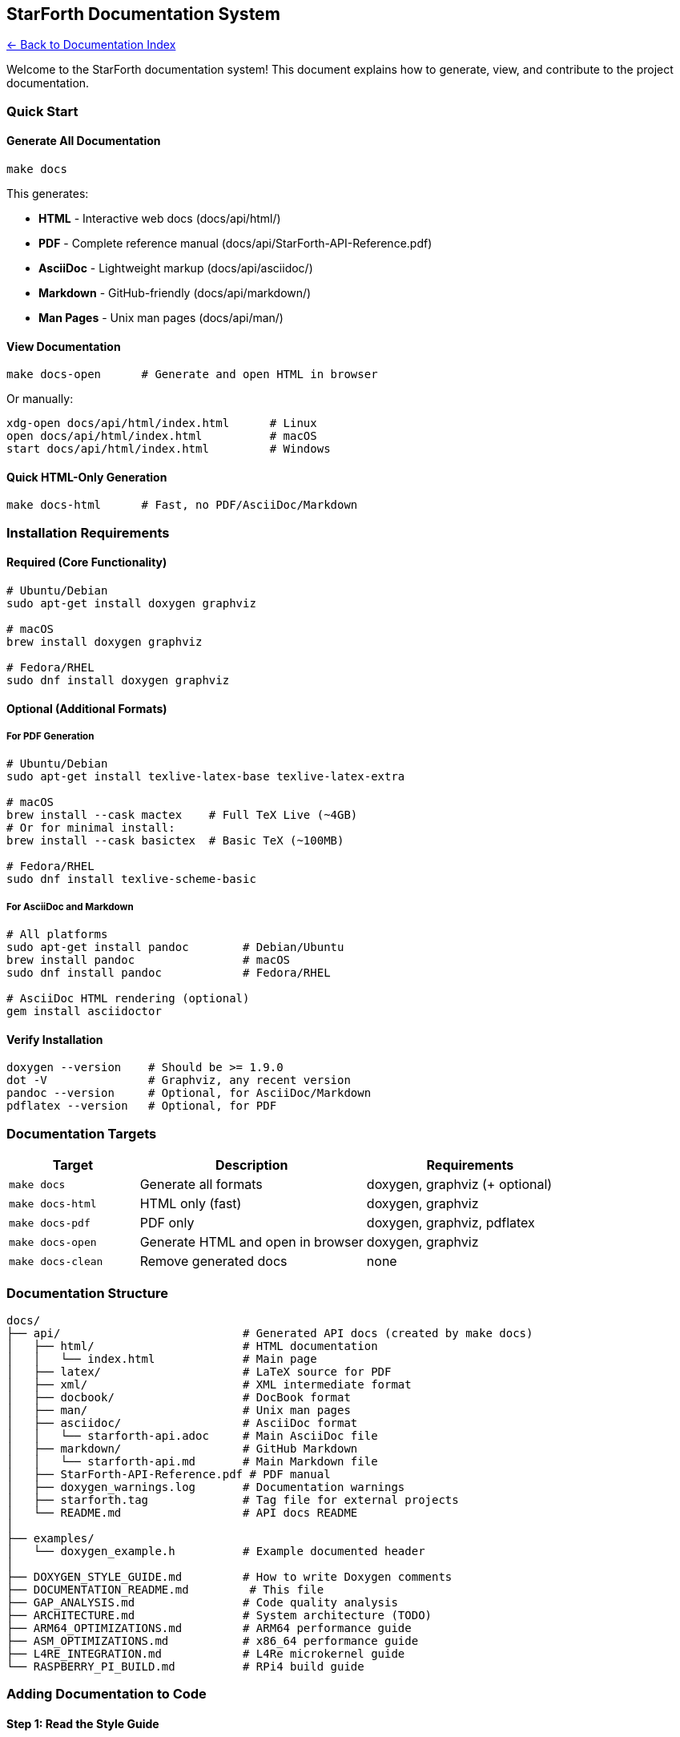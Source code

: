 == StarForth Documentation System
:toc: left
:toc-title: Contents
:toclevels: 3
xref:../README.adoc[← Back to Documentation Index]



Welcome to the StarForth documentation system! This document explains
how to generate, view, and contribute to the project documentation.

=== Quick Start

==== Generate All Documentation

[source,bash]
----
make docs
----

This generates:

* *HTML* - Interactive web docs (docs/api/html/)
* *PDF* - Complete reference manual
(docs/api/StarForth-API-Reference.pdf)
* *AsciiDoc* - Lightweight markup (docs/api/asciidoc/)
* *Markdown* - GitHub-friendly (docs/api/markdown/)
* *Man Pages* - Unix man pages (docs/api/man/)

==== View Documentation

[source,bash]
----
make docs-open      # Generate and open HTML in browser
----

Or manually:

[source,bash]
----
xdg-open docs/api/html/index.html      # Linux
open docs/api/html/index.html          # macOS
start docs/api/html/index.html         # Windows
----

==== Quick HTML-Only Generation

[source,bash]
----
make docs-html      # Fast, no PDF/AsciiDoc/Markdown
----

=== Installation Requirements

==== Required (Core Functionality)

[source,bash]
----
# Ubuntu/Debian
sudo apt-get install doxygen graphviz

# macOS
brew install doxygen graphviz

# Fedora/RHEL
sudo dnf install doxygen graphviz
----

==== Optional (Additional Formats)

===== For PDF Generation

[source,bash]
----
# Ubuntu/Debian
sudo apt-get install texlive-latex-base texlive-latex-extra

# macOS
brew install --cask mactex    # Full TeX Live (~4GB)
# Or for minimal install:
brew install --cask basictex  # Basic TeX (~100MB)

# Fedora/RHEL
sudo dnf install texlive-scheme-basic
----

===== For AsciiDoc and Markdown

[source,bash]
----
# All platforms
sudo apt-get install pandoc        # Debian/Ubuntu
brew install pandoc                # macOS
sudo dnf install pandoc            # Fedora/RHEL

# AsciiDoc HTML rendering (optional)
gem install asciidoctor
----

==== Verify Installation

[source,bash]
----
doxygen --version    # Should be >= 1.9.0
dot -V               # Graphviz, any recent version
pandoc --version     # Optional, for AsciiDoc/Markdown
pdflatex --version   # Optional, for PDF
----

=== Documentation Targets

[width="100%",cols="23%,40%,37%",options="header",]
|===
|Target |Description |Requirements
|`+make docs+` |Generate all formats |doxygen, graphviz (+ optional)

|`+make docs-html+` |HTML only (fast) |doxygen, graphviz

|`+make docs-pdf+` |PDF only |doxygen, graphviz, pdflatex

|`+make docs-open+` |Generate HTML and open in browser |doxygen,
graphviz

|`+make docs-clean+` |Remove generated docs |none
|===

=== Documentation Structure

....
docs/
├── api/                           # Generated API docs (created by make docs)
│   ├── html/                      # HTML documentation
│   │   └── index.html             # Main page
│   ├── latex/                     # LaTeX source for PDF
│   ├── xml/                       # XML intermediate format
│   ├── docbook/                   # DocBook format
│   ├── man/                       # Unix man pages
│   ├── asciidoc/                  # AsciiDoc format
│   │   └── starforth-api.adoc     # Main AsciiDoc file
│   ├── markdown/                  # GitHub Markdown
│   │   └── starforth-api.md       # Main Markdown file
│   ├── StarForth-API-Reference.pdf # PDF manual
│   ├── doxygen_warnings.log       # Documentation warnings
│   ├── starforth.tag              # Tag file for external projects
│   └── README.md                  # API docs README
│
├── examples/
│   └── doxygen_example.h          # Example documented header
│
├── DOXYGEN_STYLE_GUIDE.md         # How to write Doxygen comments
├── DOCUMENTATION_README.md         # This file
├── GAP_ANALYSIS.md                # Code quality analysis
├── ARCHITECTURE.md                # System architecture (TODO)
├── ARM64_OPTIMIZATIONS.md         # ARM64 performance guide
├── ASM_OPTIMIZATIONS.md           # x86_64 performance guide
├── L4RE_INTEGRATION.md            # L4Re microkernel guide
└── RASPBERRY_PI_BUILD.md          # RPi4 build guide
....

=== Adding Documentation to Code

==== Step 1: Read the Style Guide

See DOXYGEN_STYLE_GUIDE.md for complete documentation standards.

==== Step 2: Use the Template

Use examples/doxygen_example.h as a template showing all documentation
styles.

==== Step 3: Document Your Code

Example for a function:

[source,c]
----
/**
 * @brief Push value onto data stack
 *
 * @details
 * Adds a value to the top of the data stack. Stack overflow
 * is checked and vm->error is set if stack is full.
 *
 * @param vm Pointer to VM instance
 * @param value Value to push
 *
 * @pre vm must be initialized
 * @pre vm->dsp < STACK_SIZE-1
 * @post vm->dsp incremented by 1
 * @post On error: vm->error is set
 *
 * @note This is a hot-path function - optimized for speed
 * @warning Always check vm->error after calling
 *
 * @see vm_pop()
 * @see vm_dup()
 *
 * @par Example:
 * @code
 * vm_push(&vm, 42);
 * if (vm.error) {
 *     fprintf(stderr, "Stack overflow\n");
 * }
 * @endcode
 */
void vm_push(VM *vm, cell_t value);
----

==== Step 4: Check Documentation

[source,bash]
----
make docs-html
cat docs/api/doxygen_warnings.log
----

Fix any warnings about undocumented functions or parameters.

=== Documentation Coverage

==== Current Status

Run `+make docs+` and check the summary for documentation coverage:

* Target: 100% of public API headers
* Current: TBD (run `+make docs+` to check)

==== Priority Files to Document

[arabic]
. *High Priority* (User-facing API):
* `+include/vm.h+` - Core VM API
* `+include/word_registry.h+` - Word registration
* `+include/log.h+` - Logging API
* `+include/io.h+` - I/O operations
. *Medium Priority* (Developer API):
* `+src/word_source/include/*.h+` - Word implementations
* `+include/profiler.h+` - Performance profiling
* `+include/vm_debug.h+` - Debugging support
. *Low Priority* (Internal):
* Private implementation files (*.c)
* Test infrastructure headers

=== Integration with External Projects

==== Using StarForth Documentation in Your Project

If your project uses StarForth, you can link to our documentation:

[arabic]
. Generate our docs: `+make docs+`
. Reference our tag file: `+docs/api/starforth.tag+`
. Add to your Doxyfile:
+
....
TAGFILES = path/to/starforth/docs/api/starforth.tag=https://your-docs-url/
....

=== Continuous Integration

==== GitHub Actions Example

[source,yaml]
----
name: Documentation

on: [push, pull_request]

jobs:
  docs:
    runs-on: ubuntu-latest
    steps:
      - uses: actions/checkout@v2

      - name: Install dependencies
        run: |
          sudo apt-get update
          sudo apt-get install -y doxygen graphviz

      - name: Generate documentation
        run: make docs-html

      - name: Check for warnings
        run: |
          if [ -s docs/api/doxygen_warnings.log ]; then
            echo "Documentation warnings found:"
            cat docs/api/doxygen_warnings.log
            exit 1
          fi

      - name: Deploy to GitHub Pages
        if: github.ref == 'refs/heads/master'
        uses: peaceiris/actions-gh-pages@v3
        with:
          github_token: ${{ secrets.GITHUB_TOKEN }}
          publish_dir: ./docs/api/html
----

=== Troubleshooting

==== Problem: "`doxygen: command not found`"

*Solution:* Install doxygen (see Installation Requirements above)

==== Problem: "`dot: command not found`"

*Solution:* Install graphviz package

==== Problem: "`pdflatex: command not found`"

*Solution:* PDF generation is optional. Either:

* Install TeX Live (see Installation Requirements)
* Or use `+make docs-html+` for HTML only

==== Problem: No graphs/diagrams in documentation

*Solution:* Install graphviz (`+sudo apt-get install graphviz+`)

==== Problem: Warnings about undocumented functions

*Solution:* Add Doxygen comments to those functions (see Style Guide)

==== Problem: "`No such file or directory`" when opening docs

*Solution:* Generate docs first: `+make docs-html+`

==== Problem: Pandoc errors for AsciiDoc/Markdown

*Solution:* AsciiDoc/Markdown generation is optional. Either:

* Install pandoc
* Or ignore (HTML/PDF are sufficient)

=== Man Pages

View generated man pages:

[source,bash]
----
# List all man pages
ls docs/api/man/

# View a specific page
man -l docs/api/man/vm_init.3

# Install to system (optional)
sudo cp docs/api/man/*.3 /usr/local/man/man3/
sudo mandb
man vm_init  # Now works without -l
----

=== Contributing Documentation

==== Documentation Pull Requests

When contributing code:

[arabic]
. *Document all public functions* - Use Doxygen comments
. *Include examples* - Show how to use complex functions
. *Check for warnings* - Run `+make docs-html+` and fix warnings
. *Update existing docs* - If changing behavior, update comments

==== Documentation-Only Changes

Documentation improvements are welcome! To contribute:

[arabic]
. Follow the DOXYGEN_STYLE_GUIDE.md
. Test with `+make docs+`
. Check for warnings in `+docs/api/doxygen_warnings.log+`
. Submit PR with clear description of changes

=== Advanced Configuration

==== Customizing Documentation

Edit `+Doxyfile+` to customize:

* Project name/version: `+PROJECT_NAME+`, `+PROJECT_NUMBER+`
* Input files: `+INPUT+`, `+FILE_PATTERNS+`
* Output formats: `+GENERATE_HTML+`, `+GENERATE_LATEX+`, etc.
* Diagram options: `+CALL_GRAPH+`, `+CALLER_GRAPH+`

==== Adding Custom Pages

Create Markdown files in `+docs/+` and add to `+Doxyfile+`:

....
INPUT = ... docs/MY_CUSTOM_PAGE.md
....

==== Theming HTML Output

Customize appearance:

....
HTML_EXTRA_STYLESHEET = docs/custom.css
HTML_COLORSTYLE = AUTO_LIGHT
....

=== Documentation Formats

==== HTML

* *Best for:* Interactive browsing, searching, navigation
* *Location:* docs/api/html/index.html
* *Features:* Hyperlinks, search, call graphs, file dependencies

==== PDF

* *Best for:* Printing, offline reading, comprehensive reference
* *Location:* docs/api/StarForth-API-Reference.pdf
* *Features:* Table of contents, index, bookmarks

==== AsciiDoc

* *Best for:* Technical writing, conversion to other formats
* *Location:* docs/api/asciidoc/starforth-api.adoc
* *Features:* Lightweight markup, easy to edit

==== Markdown

* *Best for:* GitHub viewing, copy-paste into wikis
* *Location:* docs/api/markdown/starforth-api.md
* *Features:* GFM (GitHub-Flavored Markdown)

==== Man Pages

* *Best for:* Unix command-line reference
* *Location:* docs/api/man/*.3
* *Features:* Traditional man page format, system integration

=== Questions?

* *Doxygen Manual:* https://www.doxygen.nl/manual/
* *Style Guide:* DOXYGEN_STYLE_GUIDE.md
* *Example Code:* examples/doxygen_example.h
* *Issues:* https://github.com/rajames440/StarForth/issues

'''''

*Generated by the StarForth Documentation System* *Sniff-tested by
Santino 🐕*

